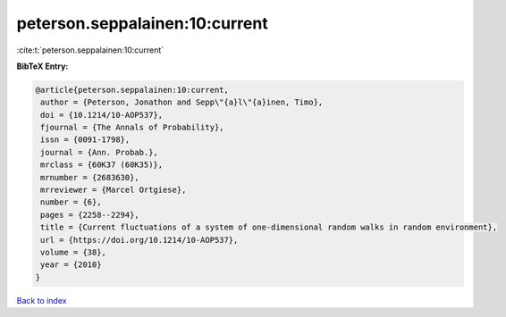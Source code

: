 peterson.seppalainen:10:current
===============================

:cite:t:`peterson.seppalainen:10:current`

**BibTeX Entry:**

.. code-block:: bibtex

   @article{peterson.seppalainen:10:current,
    author = {Peterson, Jonathon and Sepp\"{a}l\"{a}inen, Timo},
    doi = {10.1214/10-AOP537},
    fjournal = {The Annals of Probability},
    issn = {0091-1798},
    journal = {Ann. Probab.},
    mrclass = {60K37 (60K35)},
    mrnumber = {2683630},
    mrreviewer = {Marcel Ortgiese},
    number = {6},
    pages = {2258--2294},
    title = {Current fluctuations of a system of one-dimensional random walks in random environment},
    url = {https://doi.org/10.1214/10-AOP537},
    volume = {38},
    year = {2010}
   }

`Back to index <../By-Cite-Keys.rst>`_

